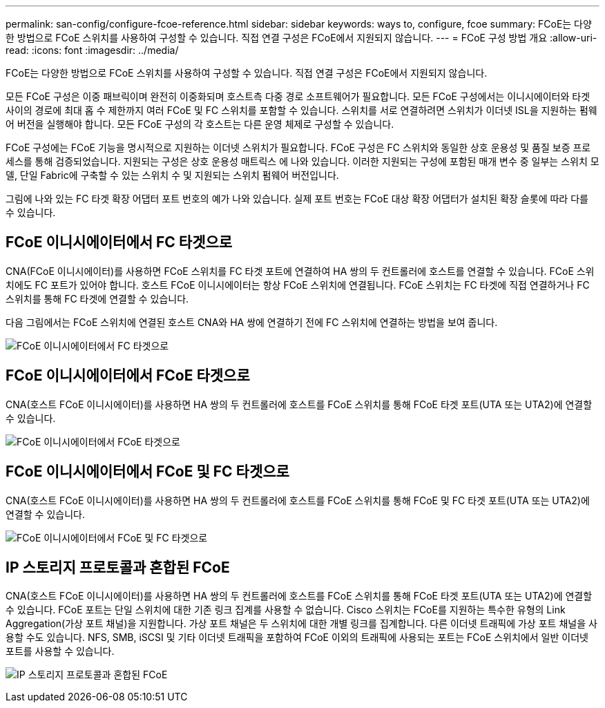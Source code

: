 ---
permalink: san-config/configure-fcoe-reference.html 
sidebar: sidebar 
keywords: ways to, configure, fcoe 
summary: FCoE는 다양한 방법으로 FCoE 스위치를 사용하여 구성할 수 있습니다. 직접 연결 구성은 FCoE에서 지원되지 않습니다. 
---
= FCoE 구성 방법 개요
:allow-uri-read: 
:icons: font
:imagesdir: ../media/


[role="lead"]
FCoE는 다양한 방법으로 FCoE 스위치를 사용하여 구성할 수 있습니다. 직접 연결 구성은 FCoE에서 지원되지 않습니다.

모든 FCoE 구성은 이중 패브릭이며 완전히 이중화되며 호스트측 다중 경로 소프트웨어가 필요합니다. 모든 FCoE 구성에서는 이니시에이터와 타겟 사이의 경로에 최대 홉 수 제한까지 여러 FCoE 및 FC 스위치를 포함할 수 있습니다. 스위치를 서로 연결하려면 스위치가 이더넷 ISL을 지원하는 펌웨어 버전을 실행해야 합니다. 모든 FCoE 구성의 각 호스트는 다른 운영 체제로 구성할 수 있습니다.

FCoE 구성에는 FCoE 기능을 명시적으로 지원하는 이더넷 스위치가 필요합니다. FCoE 구성은 FC 스위치와 동일한 상호 운용성 및 품질 보증 프로세스를 통해 검증되었습니다. 지원되는 구성은 상호 운용성 매트릭스 에 나와 있습니다. 이러한 지원되는 구성에 포함된 매개 변수 중 일부는 스위치 모델, 단일 Fabric에 구축할 수 있는 스위치 수 및 지원되는 스위치 펌웨어 버전입니다.

그림에 나와 있는 FC 타겟 확장 어댑터 포트 번호의 예가 나와 있습니다. 실제 포트 번호는 FCoE 대상 확장 어댑터가 설치된 확장 슬롯에 따라 다를 수 있습니다.



== FCoE 이니시에이터에서 FC 타겟으로

CNA(FCoE 이니시에이터)를 사용하면 FCoE 스위치를 FC 타겟 포트에 연결하여 HA 쌍의 두 컨트롤러에 호스트를 연결할 수 있습니다. FCoE 스위치에도 FC 포트가 있어야 합니다. 호스트 FCoE 이니시에이터는 항상 FCoE 스위치에 연결됩니다. FCoE 스위치는 FC 타겟에 직접 연결하거나 FC 스위치를 통해 FC 타겟에 연결할 수 있습니다.

다음 그림에서는 FCoE 스위치에 연결된 호스트 CNA와 HA 쌍에 연결하기 전에 FC 스위치에 연결하는 방법을 보여 줍니다.

image:scrn-en-drw-fcoe-dual-2p-targ.png["FCoE 이니시에이터에서 FC 타겟으로"]



== FCoE 이니시에이터에서 FCoE 타겟으로

CNA(호스트 FCoE 이니시에이터)를 사용하면 HA 쌍의 두 컨트롤러에 호스트를 FCoE 스위치를 통해 FCoE 타겟 포트(UTA 또는 UTA2)에 연결할 수 있습니다.

image:scrn_en_drw_fcoe-end-to-end.png["FCoE 이니시에이터에서 FCoE 타겟으로"]



== FCoE 이니시에이터에서 FCoE 및 FC 타겟으로

CNA(호스트 FCoE 이니시에이터)를 사용하면 HA 쌍의 두 컨트롤러에 호스트를 FCoE 스위치를 통해 FCoE 및 FC 타겟 포트(UTA 또는 UTA2)에 연결할 수 있습니다.

image:scrn_en_drw_fcoe-mixed.png["FCoE 이니시에이터에서 FCoE 및 FC 타겟으로"]



== IP 스토리지 프로토콜과 혼합된 FCoE

CNA(호스트 FCoE 이니시에이터)를 사용하면 HA 쌍의 두 컨트롤러에 호스트를 FCoE 스위치를 통해 FCoE 타겟 포트(UTA 또는 UTA2)에 연결할 수 있습니다. FCoE 포트는 단일 스위치에 대한 기존 링크 집계를 사용할 수 없습니다. Cisco 스위치는 FCoE를 지원하는 특수한 유형의 Link Aggregation(가상 포트 채널)을 지원합니다. 가상 포트 채널은 두 스위치에 대한 개별 링크를 집계합니다. 다른 이더넷 트래픽에 가상 포트 채널을 사용할 수도 있습니다. NFS, SMB, iSCSI 및 기타 이더넷 트래픽을 포함하여 FCoE 이외의 트래픽에 사용되는 포트는 FCoE 스위치에서 일반 이더넷 포트를 사용할 수 있습니다.

image:scrn_en_drw_ip_storage_protocol.png["IP 스토리지 프로토콜과 혼합된 FCoE"]
